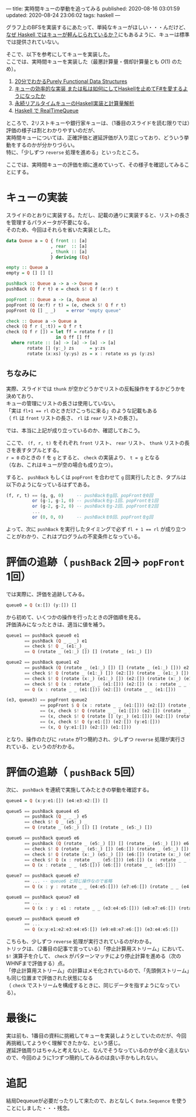 ---
title: 実時間キューの挙動を追ってみる
published: 2020-08-16 03:01:59
updated: 2020-08-24 23:06:02
tags: haskell
---
#+OPTIONS: ^:{}
#+OPTIONS: \n:t

グラフ上のBFSを実装するにあたって、単純なキューがほしい・・・んだけど、
[[https://kazu-yamamoto.hatenablog.jp/entry/20121107/1352259739][なぜ Haskell ではキューが軽んじられているか？]]にもあるように、キューは標準では提供されていない。

そこで、以下を参考にしてキューを実装した。
ここでは、実時間キューを実装した（最悪計算量・償却計算量とも $O(1)$ のため）。

1. [[http://www.kmonos.net/pub/Presen/PFDS.pdf][20分でわかるPurely Functional Data Structures]]
2. [[https://qiita.com/rst76/items/a7dd81b522a09d1b9986][キューの効率的な実装 または私は如何にしてHaskellを止めてF#を愛するようになったか]]
3. [[http://autotaker.hatenablog.com/entry/2017/12/21/125153][永続リアルタイムキューのHaskell実装と計算量解析]]
4. [[https://rst76.hatenablog.com/entry/20171222/1513963036][Haskell で RealTimeQueue]]


ところで、2リストキューや銀行家キューは、（1番目のスライドを読む限りでは）評価の様子は割とわかりやすいのだが、
実時間キューについては、正確評価と遅延評価が入り混じっており、どういう挙動をするのかが分かりづらい。
特に、「少しずつ ~reverse~ 処理を進める」といったところ。

ここでは、実時間キューの評価を順に進めていって、その様子を確認してみることにする。

@@html:<!--more-->@@

* キューの実装
  スライドのとおりに実装する。ただし、記載の通りに実装すると、リストの長さを管理するパラメータが不要になる。
  そのため、今回はそれらを省いた実装とした。

  #+BEGIN_SRC haskell
  data Queue a = Q { front :: [a]
                   , rear  :: [a]
                   , thunk :: [a]
                   } deriving (Eq)
  
  empty :: Queue a
  empty = Q [] [] []
  
  pushBack :: Queue a -> a -> Queue a
  pushBack (Q f r t) e = check $! Q f (e:r) t
  
  popFront :: Queue a -> (a, Queue a)
  popFront (Q (e:f) r t) = (e, check $! Q f r t)
  popFront (Q [] _ _)    = error "empty queue"
  
  check :: Queue a -> Queue a
  check (Q f r (_:t)) = Q f r t
  check (Q f r []) = let ff = rotate f r []
                     in Q ff [] ff
    where rotate :: [a] -> [a] -> [a] -> [a]
          rotate [] (y:_) zs      = y:zs
          rotate (x:xs) (y:ys) zs = x : rotate xs ys (y:zs)
  #+END_SRC

** ちなみに
   実際、スライドでは ~thunk~ が空かどうかでリストの反転操作をするかどうかを決めており、
   キューの管理にリストの長さは使用していない。
   「実は ~fl+1 == rl~ のときだけこっちに来る」のような記載もある
   （ ~fl~ は ~front~ リストの長さ、 ~rl~ は ~rear~ リストの長さ）。

   では、本当に上記が成り立っているのか、確認しておこう。

   ここで、 ~(f, r, t)~ をそれぞれ ~front~ リスト、 ~rear~ リスト、 ~thunk~ リストの長さを表すタプルとする。
   ~r = 0~ のときの ~f~ を ~g~ とすると、 ~check~ の実装より、 ~t = g~ となる
   （なお、これはキューが空の場合も成り立つ）。

   すると、 ~pushBack~ もしくは ~popFront~ を合わせて ~g~ 回実行したとき、タプルは以下のようになっているはずである。

   #+BEGIN_SRC haskell
   (f, r, t) == (g, g, 0)     -- pushBackをg回、popFrontを0回
             or (g-1, g-1, 0) -- pushBackをg-1回、popFrontを1回
             or (g-2, g-2, 0) -- pushBackをg-2回、popFrontを2回
             ...
             or (0, 0, 0)     -- pushBackを0回、popFrontをg回
   #+END_SRC

   よって、次に ~pushBack~ を実行したタイミングで必ず ~fl + 1 == rl~ が成り立つことがわかり、これはプログラムの不変条件となっている。

* 評価の追跡（ ~pushBack~ 2回→ ~popFront~ 1回）

  では実際に、評価を追跡してみる。

  #+BEGIN_SRC haskell
  queue0 = Q (x:[]) (y:[]) []
  #+END_SRC

  から初めて、いくつかの操作を行ったときの評価順を見る。
  評価済みになったときは、適当に値を補う。

  #+BEGIN_SRC haskell
  queue1 == pushBack queue0 e1
         == pushBack (Q _ _ _) e1
         == check $! Q _ (e1:_) _
         == Q (rotate _ (e1:_) []) [] (rotate _ (e1:_) [])
  #+END_SRC

  #+BEGIN_SRC haskell
  queue2 == pushBack queue1 e2
         == pushBack (Q (rotate _ (e1:_) []) [] (rotate _ (e1:_) [])) e2
         == check $! Q (rotate _ (e1:_) []) (e2:[]) (rotate _ (e1:_) [])
         == check $! Q (rotate (x:_) (e1:_) []) (e2:[]) (rotate (x:_) (e1:_) [])
         == check $! Q (x : rotate _ _ (e1:[])) (e2:[]) (x : rotate _ _ (e1:[]))
         == Q (x : rotate _ _ (e1:[])) (e2:[]) (rotate _ _ (e1:[]))
  #+END_SRC

  #+BEGIN_SRC haskell
  (e3, queue3) == popFront queue2
               == popFront $ Q (x : rotate _ _ (e1:[])) (e2:[]) (rotate _ _ (e1:[]))
               == (x, check $! Q (rotate _ _ (e1:[])) (e2:[]) (rotate _ _ (e1:[])))
               == (x, check $! Q (rotate [] (y:_) (e1:[])) (e2:[]) (rotate [] (y:_) (e1:[])))
               == (x, check $! Q (y:e1:[]) (e2:[]) (y:e1:[]))
               == (x, Q (y:e1:[]) (e2:[]) (e1:[]))
  #+END_SRC

  となり、操作のたびに ~rotate~ が1つ簡約され、少しずつ ~reverse~ 処理が実行されている、というのがわかる。

* 評価の追跡（ ~pushBack~ 5回）
  次に、 ~pushBack~ を連続で実施してみたときの挙動を確認する。
  #+BEGIN_SRC haskell
  queue4 = Q (x:y:e1:[]) (e4:e3:e2:[]) []
  #+END_SRC

  #+BEGIN_SRC haskell
  queue5 == pushBack queue4 e5
         == pushBack (Q _ _ _) e5
         == check $! Q _ (e5:_) _
         == Q (rotate _ (e5:_) []) [] (rotate _ (e5:_) [])
  #+END_SRC

  #+BEGIN_SRC haskell
  queue6 == pushBack queue5 e6
         == pushBack (Q (rotate _ (e5:_) []) [] (rotate _ (e5:_) [])) e6
         == check $! Q (rotate _ (e5:_) []) (e6:[]) (rotate _ (e5:_) [])
         == check $! Q (rotate (x:_) (e5:_) []) (e6:[]) (rotate (x:_) (e5:_) [])
         == check $! Q (x : rotate _ _ (e5:[])) (e6:[]) (x : rotate _ _ (e5:[]))
         == Q (x : rotate _ _ (e5:[])) (e6:[]) (rotate _ _ (e5:[]))
  #+END_SRC

  #+BEGIN_SRC haskell
  queue7 == pushBack queue6 e7
         == ... -- queue6 と同じ操作なので省略
         == Q (x : y : rotate _ _ (e4:e5:[])) (e7:e6:[]) (rotate _ _ (e4:e5:[]))
  #+END_SRC

  #+BEGIN_SRC haskell
  queue8 == pushBack queue7 e8
         == ...
         == Q (x : y : e1 : rotate _ _ (e3:e4:e5:[])) (e8:e7:e6:[]) (rotate _ _ (e3:e4:e5:[]))
  #+END_SRC

  #+BEGIN_SRC haskell
  queue9 == pushBack queue8 e9
         == ...
         == Q (x:y:e1:e2:e3:e4:e5:[]) (e9:e8:e7:e6:[]) (e3:e4:e5:[])
  #+END_SRC

  こちらも、少しずつ ~reverse~ 処理が実行されているのがわかる。
  トリックは、（2番目の記事で言っている）「停止計算用ストリーム」において、 ~$!~ 演算子を介して、 ~check~ がパターンマッチにより停止計算を進める（次のWHNFまで評価する）点。
  「停止計算用ストリーム」の計算はメモ化されているので、「先頭側ストリーム」も同じ位置まで評価された状態になる
  （ ~check~ でストリームを構成するときに、同じデータを指すようになっている）。

* 最後に
  実は前も、1番目の資料に挑戦してキューを実装しようとしていたのだが、今回再挑戦してようやく理解できたかな、という感じ。
  遅延評価周りはちゃんと考えないと、なんでそうなっているのかが全く追えないので、今回のように1つずつ簡約してみるのは良い手かもしれない。
* 追記
  結局Dequeueが必要だったりして来たので、おとなしく ~Data.Sequence~ を使うことにしました・・・残念。
